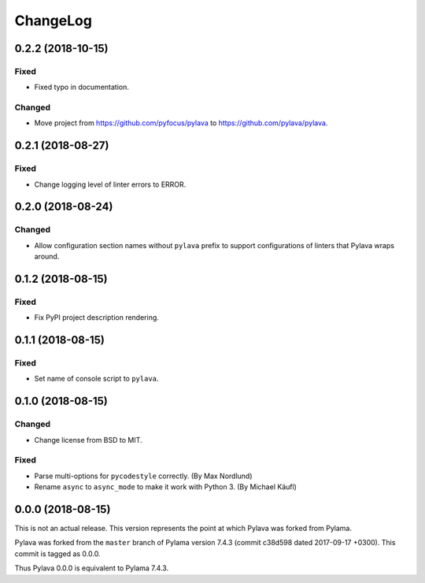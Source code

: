 *********
ChangeLog
*********


0.2.2 (2018-10-15)
==================

Fixed
-----

- Fixed typo in documentation.


Changed
-------

- Move project from https://github.com/pyfocus/pylava to
  https://github.com/pylava/pylava.


0.2.1 (2018-08-27)
==================

Fixed
-----

- Change logging level of linter errors to ERROR.


0.2.0 (2018-08-24)
==================

Changed
-------

- Allow configuration section names without ``pylava`` prefix to support
  configurations of linters that Pylava wraps around.


0.1.2 (2018-08-15)
==================

Fixed
-----

- Fix PyPI project description rendering.


0.1.1 (2018-08-15)
==================

Fixed
-----

- Set name of console script to ``pylava``.


0.1.0 (2018-08-15)
==================

Changed
-------

- Change license from BSD to MIT.


Fixed
-----

- Parse multi-options for ``pycodestyle`` correctly.
  (By Max Nordlund)
- Rename ``async`` to ``async_mode`` to make it work with Python 3.
  (By Michael Käufl)


0.0.0 (2018-08-15)
==================

This is not an actual release. This version represents the point at
which Pylava was forked from Pylama.

Pylava was forked from the ``master`` branch of Pylama version 7.4.3
(commit c38d598 dated 2017-09-17 +0300). This commit is tagged as 0.0.0.

Thus Pylava 0.0.0 is equivalent to Pylama 7.4.3.
